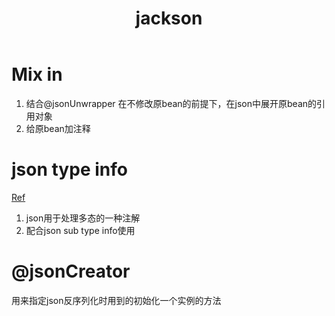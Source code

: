 #+title: jackson
* Mix in
1. 结合@jsonUnwrapper 在不修改原bean的前提下，在json中展开原bean的引用对象
2. 给原bean加注释
* json type info
[[https://www.jianshu.com/p/a21f1633d79c][Ref]]
1. json用于处理多态的一种注解
2. 配合json sub type info使用
* @jsonCreator
用来指定json反序列化时用到的初始化一个实例的方法
